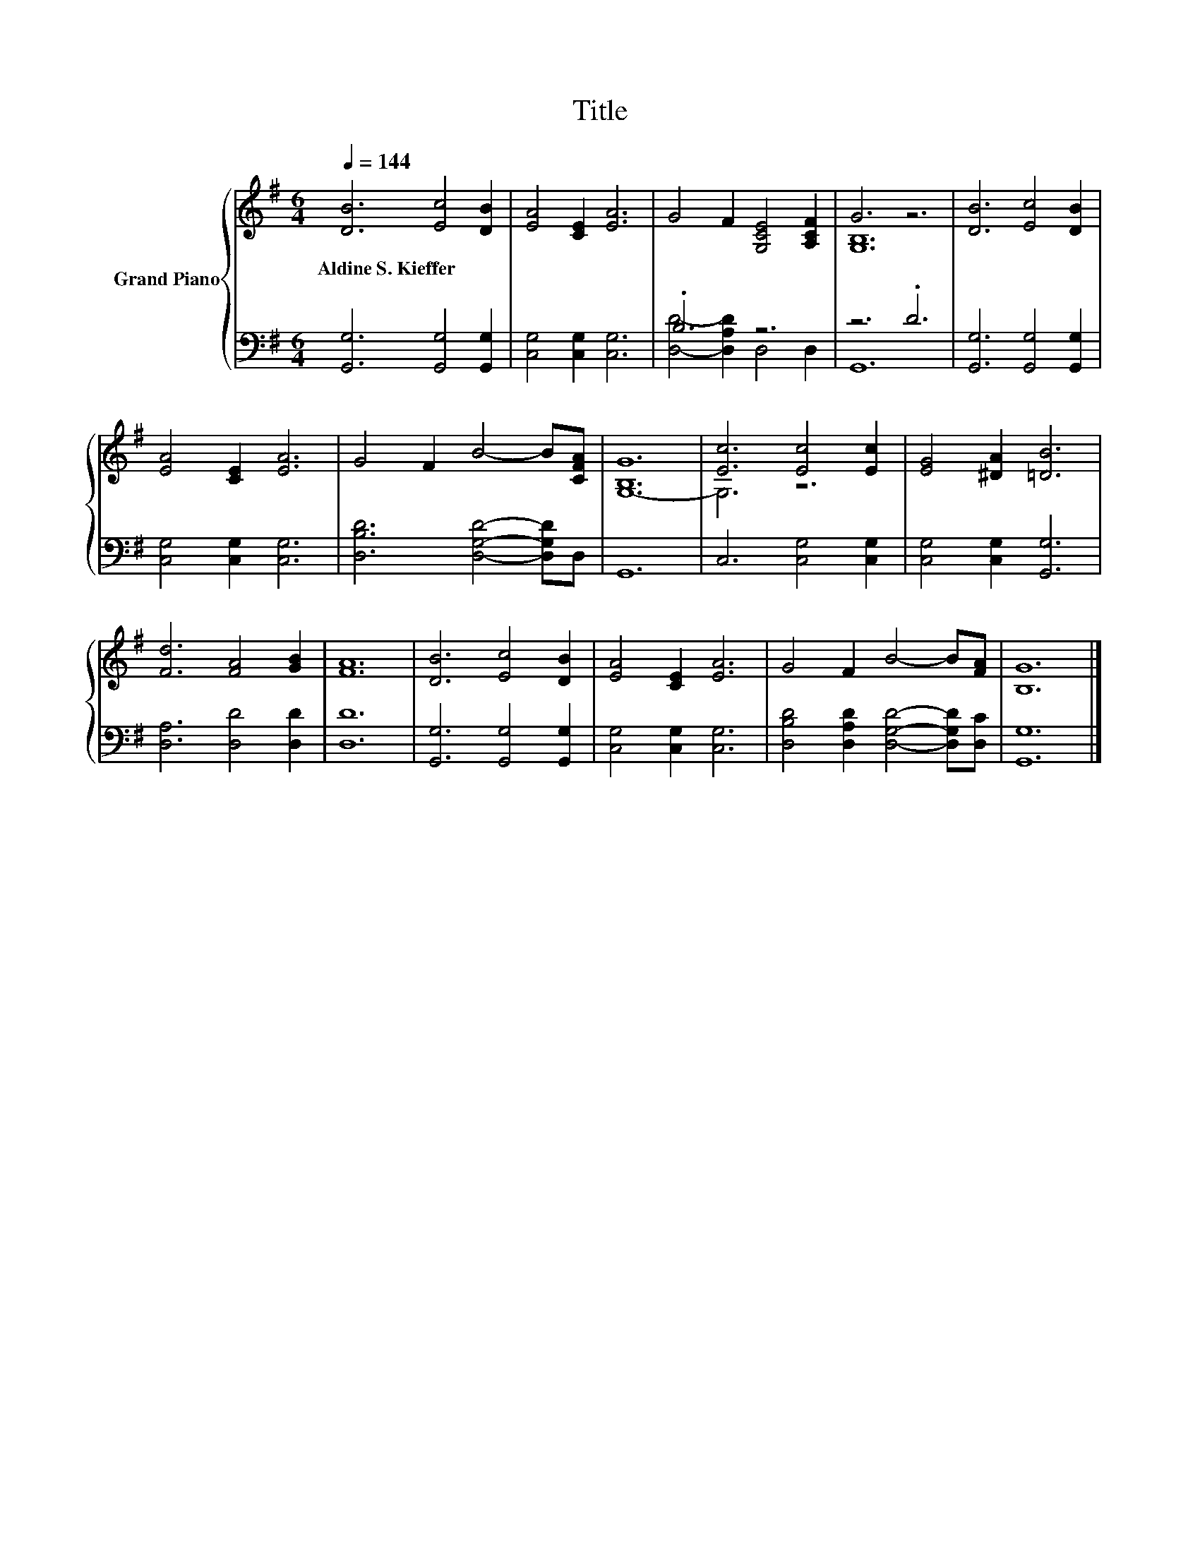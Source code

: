 X:1
T:Title
%%score { ( 1 4 ) | ( 2 3 ) }
L:1/8
Q:1/4=144
M:6/4
K:G
V:1 treble nm="Grand Piano"
V:4 treble 
V:2 bass 
V:3 bass 
V:1
 [DB]6 [Ec]4 [DB]2 | [EA]4 [CE]2 [EA]6 | G4 F2 [G,CE]4 [A,CF]2 | G6 z6 | [DB]6 [Ec]4 [DB]2 | %5
w: Aldine~S.~Kieffer * *|||||
 [EA]4 [CE]2 [EA]6 | G4 F2 B4- B[CFA] | [B,G]12 | [Ec]6 [Ec]4 [Ec]2 | [EG]4 [^DA]2 [=DB]6 | %10
w: |||||
 [Fd]6 [FA]4 [GB]2 | [FA]12 | [DB]6 [Ec]4 [DB]2 | [EA]4 [CE]2 [EA]6 | G4 F2 B4- B[FA] | [B,G]12 |] %16
w: ||||||
V:2
 [G,,G,]6 [G,,G,]4 [G,,G,]2 | [C,G,]4 [C,G,]2 [C,G,]6 | .B,6 z6 | z6 .D6 | %4
 [G,,G,]6 [G,,G,]4 [G,,G,]2 | [C,G,]4 [C,G,]2 [C,G,]6 | [D,B,D]6 [D,G,D]4- [D,G,D]D, | G,,12 | %8
 C,6 [C,G,]4 [C,G,]2 | [C,G,]4 [C,G,]2 [G,,G,]6 | [D,A,]6 [D,D]4 [D,D]2 | [D,D]12 | %12
 [G,,G,]6 [G,,G,]4 [G,,G,]2 | [C,G,]4 [C,G,]2 [C,G,]6 | [D,B,D]4 [D,A,D]2 [D,G,D]4- [D,G,D][D,C] | %15
 [G,,G,]12 |] %16
V:3
 x12 | x12 | [D,D]4- [D,A,D]2 D,4 D,2 | G,,12 | x12 | x12 | x12 | x12 | x12 | x12 | x12 | x12 | %12
 x12 | x12 | x12 | x12 |] %16
V:4
 x12 | x12 | x12 | [G,B,]12 | x12 | x12 | x12 | G,12- | G,6 z6 | x12 | x12 | x12 | x12 | x12 | %14
 x12 | x12 |] %16

